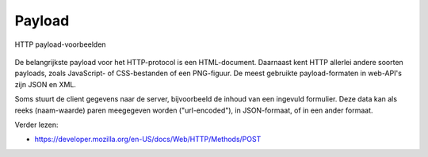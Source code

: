 Payload
-------

.. figure:: http-html-json.png
   :width: 600px
   :align: center

   HTTP payload-voorbeelden

De belangrijkste payload voor het HTTP-protocol is een HTML-document.
Daarnaast kent HTTP allerlei andere soorten payloads,
zoals JavaScript- of CSS-bestanden of een PNG-figuur.
De meest gebruikte payload-formaten in web-API's zijn JSON en XML.

Soms stuurt de client gegevens naar de server,
bijvoorbeeld de inhoud van een ingevuld formulier.
Deze data kan als reeks (naam-waarde) paren meegegeven worden ("url-encoded"),
in JSON-formaat, of in een ander formaat.

Verder lezen:

* https://developer.mozilla.org/en-US/docs/Web/HTTP/Methods/POST
